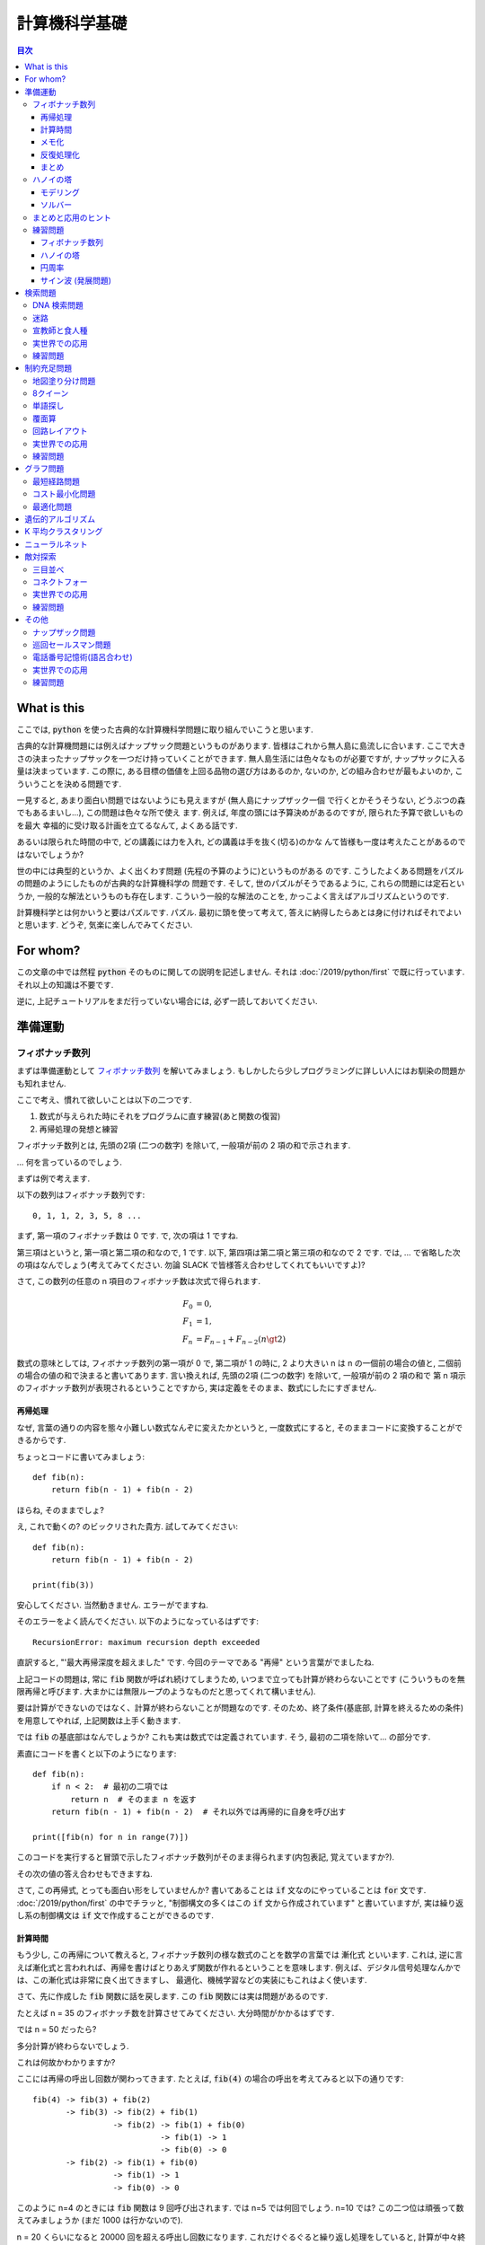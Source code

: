 =====================================================
計算機科学基礎
=====================================================

.. contents:: 目次


What is this
===========================

ここでは, :code:`python` を使った古典的な計算機科学問題に取り組んでいこうと思います.

古典的な計算機問題には例えばナップサック問題というものがあります.
皆様はこれから無人島に島流しに合います.
ここで大きさの決まったナップサックを一つだけ持っていくことができます.
無人島生活には色々なものが必要ですが, ナップサックに入る量は決まっています.
この際に, ある目標の価値を上回る品物の選び方はあるのか, ないのか,
どの組み合わせが最もよいのか, こういうことを決める問題です.

一見すると, あまり面白い問題ではないようにも見えますが (無人島にナップザック一個
で行くとかそうそうない, どうぶつの森でもあるまいし...), この問題は色々な所で使え
ます. 例えば, 年度の頭には予算決めがあるのですが, 限られた予算で欲しいものを最大
幸福的に受け取る計画を立てるなんて, よくある話です.

あるいは限られた時間の中で, どの講義には力を入れ, どの講義は手を抜く(切る)のかな
んて皆様も一度は考えたことがあるのではないでしょうか?

世の中には典型的というか、よく出くわす問題 (先程の予算のように)というものがある
のです. こうしたよくある問題をパズルの問題のようにしたものが古典的な計算機科学の
問題です. そして, 世のパズルがそうであるように, これらの問題には定石というか,
一般的な解法というものも存在します.
こういう一般的な解法のことを, かっこよく言えばアルゴリズムというのです.

計算機科学とは何かいうと要はパズルです. パズル.
最初に頭を使って考えて, 答えに納得したらあとは身に付ければそれでよいと思います.
どうぞ, 気楽に楽しんでみてください.

For whom?
===========================

この文章の中では然程 :code:`python` そのものに関しての説明を記述しません.
それは :doc:`/2019/python/first` で既に行っています.
それ以上の知識は不要です.

逆に,  上記チュートリアルをまだ行っていない場合には,
必ず一読しておいてください.

準備運動
===========================

フィボナッチ数列
-----------------------

まずは準備運動として `フィボナッチ数列 <https://ja.wikipedia.org/wiki/%E3%83%95%E3%82%A3%E3%83%9C%E3%83%8A%E3%83%83%E3%83%81%E6%95%B0>`_ を解いてみましょう.
もしかしたら少しプログラミングに詳しい人にはお馴染の問題かも知れません.

ここで考え、慣れて欲しいことは以下の二つです.

1. 数式が与えられた時にそれをプログラムに直す練習(あと関数の復習)
2. 再帰処理の発想と練習

フィボナッチ数列とは, 先頭の2項 (二つの数字) を除いて, 一般項が前の 2 項の和で示されます.

... 何を言っているのでしょう.

まずは例で考えます.

以下の数列はフィボナッチ数列です::

    0, 1, 1, 2, 3, 5, 8 ...

まず, 第一項のフィボナッチ数は 0 です.
で, 次の項は 1 ですね.

第三項はというと, 第一項と第二項の和なので, 1 です.
以下, 第四項は第二項と第三項の和なので 2 です.
では, ... で省略した次の項はなんでしょう(考えてみてください. 勿論 SLACK で皆様答え合わせしてくれてもいいですよ)?

さて, この数列の任意の n 項目のフィボナッチ数は次式で得られます.

.. math::

    F_0 &= 0, \\
    F_1 &= 1, \\
    F_n &= F_{n - 1} + F_{n - 2} (n  \gt 2)

数式の意味としては, フィボナッチ数列の第一項が 0 で, 第二項が 1 の時に,
2 より大きい n は n の一個前の場合の値と, 二個前の場合の値の和で決まると書いてあります.
言い換えれば, 先頭の2項 (二つの数字) を除いて, 一般項が前の 2 項の和で 第 n 項示のフィボナッチ数列が表現されるということですから,
実は定義をそのまま、数式にしたにすぎません.

再帰処理
~~~~~~~~~~~~~~~~~~~~~~~~~~~~~~~~~~~~~~~

なぜ, 言葉の通りの内容を態々小難しい数式なんぞに変えたかというと,
一度数式にすると, そのままコードに変換することができるからです.

ちょっとコードに書いてみましょう::

    def fib(n):
        return fib(n - 1) + fib(n - 2)

ほらね, そのままでしょ?

え, これで動くの? のビックリされた貴方.
試してみてください::

    def fib(n):
        return fib(n - 1) + fib(n - 2)

    print(fib(3))

安心してください. 当然動きません.
エラーがでますね.

そのエラーをよく読んでください.
以下のようになっているはずです::

    RecursionError: maximum recursion depth exceeded

直訳すると, "'最大再帰深度を超えました" です.
今回のテーマである "再帰" という言葉がでましたね.

上記コードの問題は, 常に :code:`fib` 関数が呼ばれ続けてしまうため,
いつまで立っても計算が終わらないことです
(こういうものを無限再帰と呼びます. 大まかには無限ループのようなものだと思ってくれて構いません).

要は計算ができないのではなく、計算が終わらないことが問題なのです.
そのため、終了条件(基底部, 計算を終えるための条件)を用意してやれば,
上記関数は上手く動きます.

では :code:`fib` の基底部はなんでしょうか?
これも実は数式では定義されています.
そう, 最初の二項を除いて... の部分です.

素直にコードを書くと以下のようになります::

    def fib(n):
        if n < 2:  # 最初の二項では
            return n  # そのまま n を返す
        return fib(n - 1) + fib(n - 2)  # それ以外では再帰的に自身を呼び出す

    print([fib(n) for n in range(7)])

このコードを実行すると冒頭で示したフィボナッチ数列がそのまま得られます(内包表記, 覚えていますか?).

その次の値の答え合わせもできますね.

さて, この再帰式, とっても面白い形をしていませんか?
書いてあることは :code:`if` 文なのにやっていることは :code:`for` 文です.
:doc:`/2019/python/first` の中でチラッと, "制御構文の多くはこの :code:`if` 文から作成されています" と書いていますが,
実は繰り返し系の制御構文は :code:`if` 文で作成することができるのです.

計算時間
~~~~~~~~~~~~~~~~~~~~~~~~~~~~~~~~~~~~~~~

もう少し, この再帰について教えると,
フィボナッチ数列の様な数式のことを数学の言葉では 漸化式 といいます.
これは, 逆に言えば漸化式と言われれば、再帰を書けばとりあえず関数が作れるということを意味します.
例えば、デジタル信号処理なんかでは、この漸化式は非常に良く出てきますし、
最適化、機械学習などの実装にもこれはよく使います.

さて、先に作成した :code:`fib` 関数に話を戻します.
この :code:`fib` 関数には実は問題があるのです.

たとえば n = 35 のフィボナッチ数を計算させてみてください.
大分時間がかかるはずです.

では n = 50 だったら?

多分計算が終わらないでしょう.

これは何故かわかりますか?

ここには再帰の呼出し回数が関わってきます.
たとえば, :code:`fib(4)` の場合の呼出を考えてみると以下の通りです::

    fib(4) -> fib(3) + fib(2)
           -> fib(3) -> fib(2) + fib(1)
                     -> fib(2) -> fib(1) + fib(0)
                               -> fib(1) -> 1
                               -> fib(0) -> 0
           -> fib(2) -> fib(1) + fib(0)
                     -> fib(1) -> 1
                     -> fib(0) -> 0

このように n=4 のときには :code:`fib` 関数は 9 回呼び出されます.
では n=5 では何回でしょう. n=10 では?
この二つ位は頑張って数えてみましょうか (まだ 1000 は行かないので).

n = 20 くらいになると 20000 回を超える呼出し回数になります.
これだけぐるぐると繰り返し処理をしていると, 計算が中々終わりません(n=50 くらいになると多分まず, 終わらないんじゃないかな?)

では, n = 50 際のフィボナッチ数は計算できないのか？
というと, 実はそんなことはありません.

この節の最後には、 n = 50 の場合のフィボナッチ数を計算するための方法を二種類紹介します.

メモ化
~~~~~~~~~~~~~~~~~~~~~~~~~~~~~~~~~~~~~~~

一つの方法はメモ化です.
もう一度フィボナッチ数列を眺めてみましょう::

    0, 1, 1, 2, 3, 5, 8 ...

我々人間はこの数列をみれば次の値は直ぐにわかりますね.
なんで、直ぐに分かるかというとその前の結果を記録して覚えておくことができるからです.

同じようにプログラムでも前の結果を記録させて置けば処理は大分早くなります。
このように前の処理結果を保存しておいて、必要になった時に保存された結果を使う技法をメモ化といいます.

早速メモ化を試してみましょう::

    memo = {0:0, 1:1}  # 基底部

    def fib(n):
        if n  not in memo:
          memo[n] = fib(n - 1) + fib(n - 2)
        return memo[n]

    print([fib(n) for n in range(7)])
    print(fib(50))

このようにするとさっきまで何時迄立っても結果が出なかった :code:`fib(50)` が一瞬で出てきます.

上のコードでは関数の外に変数 :code:`memo` を用意します.
今回は辞書型(覚えています？)で値を決めています.

.. note:: 何故 dict 型なのか?

   変数 :code:`memo` は別に dict 型である必要はありません.
   list でも問題なく作ることが可能です(チャレンジしてみてください).

   なぜ dict 型を選んだかというと key = n, value = 解答 の形でメモを整理したかったからです.

   ただし 変数 :code:`memo` を宣言する場所は必ず :code:`fib` 関数の外で無くてはいけません。
   何故だかわかりますか？

一番最初に基底部を決めているので,
:code:`if` 文の中では :code:`memo` に解答がない場合だけ, 結果を保存するようにすればよいです.
この処理をすると、どのような場合でも :code:`memo` の中には解答が記録されているので、
あとはそのまま、  :code:`memo` の情報を返せば関数は上手く動きます.


.. note:: メモ化をもっと楽にする

   上記メモ化のコードは内容がとても分かり易いですが少し面倒です.
   python という言語は簡単なことを簡単にやるのが好きな言語なので、
   メモ化そのものはもっと手軽に実行できます::

      from functools import lru_cache

      @lru_cache(maxsize=None)
      def fib(n):
          if n < 2:
              return n
          return fib(n - 1) + fib(n - 2)

      print(fib(50))

   上記コードでは関数の内容そのものはメモ化をする前のものと同一です
   ( :code:`fib` 関数が何をやるのかはこちらの方が分かり易いでしょう)
   ただ, 上で少し不思議なことをしています.

   まず一行目ではライブラリの読み込みを行っています.
   ここで使用している :code:`functools` というライブラリは python が元々持っている便利ツールの一つです.
   このツールの内,  :code:`lru_cache` という関数を使いますよというのが、
   一行目の意味です.

   @ を使う記法は今回はじめて出てきましたね.
   これはデコレーターといいます(ほら、ケータイをデコるとかいうじゃないですか、あのデコです).

   少し言葉の説明になりますが, 例えばケータイをデコるといったとき(通じる？)、
   シールをはるのはデコるですよね.
   でも, 例えばなかのSIMカードを変えることをデコるとは余り言わないかと思います.

   何がいいたいかというと、デコレータ, デコレーションという言葉は
   何かに被せるとか, 上にのせるとかそういう行為をさしていて,
   本体を変えるものじゃないということです(別のプログラミング用語としてラッパーという言い方をすることもあります).

   同じように, :code:`@lru_cache` 関数も, :code:`fib` 関数を覆います.
   つまり, :code:`fib` 関数実行時に入力を監視して, もし計算したことがあれば、
   その結果を返し、計算したことが無い場合だけ, 実際に :code:`fib` 関数を実施します.
   また, :code:`fib` 関数が実行された際には自動でその結果を保存します.
   つまり, :code:`fib` 関数の開始と終了で何か決まった処理を行うわけです.
   こういう関数のことをデコレータ関数(ラッパー関数)といいます.

   デコレータ関数は自分で書けると凄く便利なので(実務ではよく使うのですよ. 例えば
   ログを取ったり, 計算させた後で可視化をさせたり, 結果はどうあれ何かをしたい時
   というのは往々にしてあるものです), 興味のある方は調べてみるとよいですよ.

   あと, :code:`@lru_cache` に関してですが,  キャッシュという言葉を聞いたことがある方は居ませんか？
   なんか, キャッシュが残って変な結果になっているとか.
   メモ化とは、あのキャッシュを関数レベルで使いましょうという話です.
   特にプログラミングに不慣れな方ほど、キャッシュという言葉、ものを毛嫌いする傾向があるのですが,
   キャッシュを上手く使えると、今迄試したように、計算が終わらないものを一瞬で解決できるようになったりするのです.

反復処理化
~~~~~~~~~~~~~~~~~~~~~~~~~~~~~~~~~~~~~~~

さあ、準備運動第一節で、多分皆様大分お疲れかと思いますが, まだ続きます.

この節の最後に, フィボナッチを反復型(普通の :code:`for` 文)で解いてみましょう::

      def fib(n):
          if n == 0:
              return 0
          last = 0  # 前の値を保存(初期値は fib(0) なので 0 )
          next = 1  # 次の値を保存(初期値は fib(1) なので 1 )
          for _ in range(1, n):
              last, next = next , last + next
          return next

      fib(50)

さあ, これでも答えは出てきます.
そしてメモ化はしていないのに :code:`fib(50)` を計算することができます.

まず, このコードでもフィボナッチの計算が何故できるのか説明できますか？
そして, なぜメモ化をしていないのに再帰で書く場合とは違い答えが出てくるのかわかりますか?

課題として, まずは n = 0 から n = 5 位までで各行の結果がどうなるのかを考えてみてください.
そして、結果として公式通りの処理になっていることを確認してください.

その際に, :code:`for` 文が何回実行されるのかを考えてみるとよいでしょう.

上記二つに解答できたら、この節は終了です(繰り返しですが SLACK 等で答え合わせとかしてもいいですよ)

まとめ
~~~~~~~~~~~~~~~~~~~~~~~~~~~~~~~~~~~~~~~

この節では, 再帰という手法を紹介しました.
この手法を使うと、何か数式(漸化式)が与えられた場合に,
それをコードに変換することがとても簡単にできるようになります.

一方で再帰を使ってしまうと計算回数がとてつもなく多くなってしまう場合もあります.
こういう際には一度, 反復型でコードを書き直してみると計算速度は一気に向上します.

- でも面倒な場合にはメモ化(キャッシュ)を上手く使いましょう.

これがこの節で言いたいことの要約になります.

ハノイの塔
-----------------------

さて, 続いては `ハノイの塔 <https://ja.wikipedia.org/wiki/%E3%83%8F%E3%83%8E%E3%82%A4%E3%81%AE%E5%A1%94>`_ というパズルに挑戦していきましょう.
ハノイの塔とは以下の写真のようなパズルです.

.. figure:: https://upload.wikimedia.org/wikipedia/commons/0/07/Tower_of_Hanoi.jpeg

このパズルでは 3 つの塔(写真では棒) と n 個の円盤が出てきます.
初期状態では, 向かって左側の塔に全ての円盤が入っていますね.
これを向かって右側の塔になるべく少ない回数で移動させると勝ちです.

ただし、円盤の移動には以下のルールが存在します.

1. 一回に一枚の円盤だけが移動できる
2. 移動できる円盤はそれぞれの塔の一番上だけ
3. 大きな円盤を小さな円盤の上にのせてはいけない

例えば, 写真の例ですと,
最初に移動できる円盤は向かって左にある一番上の円盤1つだけです.
これは, 真ん中か右の塔に移動できます.

2 回目に移動できる円盤は, 最初に移動した円盤か, 左の(この段階で)一番上の円盤のみです.
ここで、左の円盤は, 最初に移動した円盤の上に置くことはできません(なぜなら二番目の方が大きいからです).

どうです?
パズルの内容はご理解いただけたでしょうか？

モデリング
~~~~~~~~~~~~~~~~~~~~~~~~~~~~~~~~~~~

まずは, このパズルそのものをプログラムにしてみましょう.
このパズルの登場人物は大きく二つ, つまり塔と円盤です.

塔はいくつかの円盤を持つことができます.
加えて塔は最後の円盤を取り出すことができて、
塔は最後に円盤を入れることができます.

このように問題に合わせて登場人物を決定し、
その関係を考え、その動きを決める作業のことをモデリングといいます.

さて, 上記モデリングが済んだわけですが、
この条件から塔をプログラム的に表現できますか？

実は :doc:`/2019/python/first`  の中に正に上記条件に一致するクラスを紹介しています.
それは :code:`list` です.

- このなぜ塔を表現するのに list が最適か言葉で説明できますか？
- できない場合, :doc:`/2019/python/first` の list の説明をもう一度読み直してください.

例えば, 上記写真のハノイの塔は以下のように表現できます::

    disk_n = 8
    tower_a = [i + 1 for i in range(disk_n)]  # [1, 2, 3, 4, 5, 6, 7, 8]
    tower_b = []
    tower_c = []

向かって左一番上の円盤 (上記例の場合 :code:`8` という数字です) を :code:`tower_b` に移動するには以下のようにすればよいです::

    tower_b.push(tower_a.pop())  # tower_b = [8], tower_a = [1, 2, 3, 4, 5, 6, 7]

このように, :code:`pop` と :code:`append` のみで操作する配列構造を後入先出法(LIFO) などといいます.

ここまでで, とりあえずパズルそのものをコードにすることができました(不足はあるのですが).

- もしモデル化に不十分な点があることにお気付きの皆様は, きちんとクラス化をしてみるといいですよ.
- このままでは, できてはいけないことができてしまいます.

ソルバー
~~~~~~~~~~~~~~~~~~~~~~~~~~~~~~~~~~~

さて, ハノイの塔の問題そのものはモデル化できたとして,
これをどのように解けばよいのでしょうか？

こういうときにはまず決まりきったこと(基底部)から考えます.
例えば, 円盤が 1 枚だけの場合はどうでしょうか?
簡単ですね.
左にある一枚の円盤を向かって右側の塔に移動させればよいのです::

    disk_n = 1
    tower_a = [i + 1 for i in range(disk_n)]  # [1]
    tower_b = []
    tower_c = []

    tower_c.append(tower_a.pop())  # tower_a = [], tower_b = [], tower_c = [1]

基底部が決まったら今度は再帰部を考えます.
つまり, 円盤が2枚以上の場合を考えましょう.
ここでは具体的に円盤が2枚の場合と、3枚の場合を考えてみましょう.

円盤が二枚の場合以下の手順になるはずです.

1. :code:`tower_a` の円盤を :code:`tower_b` に置きます.
2. :code:`tower_a` の円盤を :code:`tower_c` に置きます.
3. :code:`tower_b` の円盤を :code:`tower_c` に置きます.

では, 三枚の場合は?
この場合には以下の手順になるはずです.

1. :code:`tower_a` の円盤を :code:`tower_c` に置きます.
2. :code:`tower_a` の円盤を :code:`tower_b` に置きます.
3. :code:`tower_c` の円盤を :code:`tower_b` に置きます.
4. :code:`tower_a` の円盤を :code:`tower_c` に置きます.
5. :code:`tower_b` の円盤を :code:`tower_a` に置きます.
6. :code:`tower_b` の円盤を :code:`tower_c` に置きます.
7. :code:`tower_a` の円盤を :code:`tower_c` に置きます.

ここまで, 大丈夫でしょうか？
一つずつ紙にかいてみるとよいです.

この手順を整理すると再帰部は以下の3つのステップに分解できます.

1. n - 1 枚の円盤を :code:`tower_a` から :code:`tower_b` に :code:`tower_c` を経由して移動 (1-3)
2. n 枚目の円盤(一番下の円盤) を :code:`tower_a` から :code:`tower_c` に移動 (4)
3. n -1 枚の円盤を :code:`tower_b` から :code:`tower_c` に :code:`tower_a` を経由して移動 (5-7)

ではこの再帰部と基底部を使ってハノイの塔を解く、ソルバー(何か問題を解くための関数をソルバーと呼びます) を作ってみましょう::

    def hanoi(begin, end, tmp, n):
        if n == 1:
            end.append(begin.pop()) # 基底部
        else:
          hanoi(begin, tmp, end, n - 1)  # 再帰部(a から b に c を経由して移動)
          hanoi(begin, end, tmp, 1)  # 再帰部 (n番目の円盤を a から c へ移動)
          hanoi(tmp, end, begin, n - 1)  # 再帰部(b から c に a を経由して移動)

    disk_n = 8
    tower_a = [i + 1 for i in range(disk_n)]  # [1, 2, 3, 4, 5, 6, 7, 8]
    tower_b = []
    tower_c = []
    hanoi(tower_a, tower_c, tower_b, disk_n)

これでハノイの塔が解けていることを確認してください.

- どうなっていたら解けているのでしたっけ？

また, :code:`disk_n` の数を変更しても問題なく解けるでしょうか？

まとめと応用のヒント
-----------------------

本章では, :doc:`/2019/python/first` の復習として,
二種類の問題に挑戦しました.

フィボナッチ数列とハノイの塔です.
フィボナッチ数列の問題では, 再帰というテクニックを紹介しました。

このテクニックを利用すると,
小難しい数式をそのままコードに変換することができるということをみました.

一方で再帰を利用するとしばしば計算量が多くなってしまい、
いつまでたっても, 計算が終わらないという問題も確認しました.
こういう場合にメモ化というテクニックを利用すると,
とても簡単に計算速度を向上させることができることを確認しました.

第二の問題であるハノイの塔では,
まず問題をモデル化するということを行いました.
その上で実際の解法を確認し、それを再帰を使って解いてみることを試しました.

この章で練習をした再帰(そう基底を先に考え, その後, それ以外の処理を考え, そのまま実行するのです)は,
例えば, 論文に出て来る新しい方法を自分で試してみる際には必須のテクニックになります.

また、数式を怖がってはいけません。
基本的に python を使っている限り,
数式さえわかれば、あとはそのままコードに書けばよいのです.

こういう体力をつけるためには、例えば高校生の頃の教科書がいい練習材料になります.
各種公式をコード化してみてください.
そしてそのコードで教科書の問題を全問正解できるか挑戦してみてください.
それだけでコードを書くための基礎体力は付いてきます.

練習問題
-----------------------

フィボナッチ数列
~~~~~~~~~~~~~~~~~~~~~~~~~~~~~~~~~~~~

まずは, 今までの説明を読まずにフィボナッチ数列を計算するプログラムを自力で書いてみてください.
ここでは再帰を利用した関数と, 再帰を利用しない関数の両方を記述してください.

ハノイの塔
~~~~~~~~~~~~~~~~~~~~~~~~~~~~~~~~~~~~

本章の説明ではハノイの塔の塔の数は 3 本だけでした.
これを何本でも解くことのできるソルバーを書いてみてください.

円周率
~~~~~~~~~~~~~~~~~~~~~~~~~~~~~~~~~~~~

本章一節ではフィボナッチ数列を例に数式をプログラムに変換する方法を説明しました.
これに対応する練習問題として円周率の計算をしてみましょう.

円周率 :math:`\pi` を計算するには多くの公式がありますが,
ここでは `ライプニッツの公式 <https://ja.wikipedia.org/wiki/%E3%83%A9%E3%82%A4%E3%83%97%E3%83%8B%E3%83%83%E3%83%84%E3%81%AE%E5%85%AC%E5%BC%8F>`_
を使います.

上記公式に従うと, :math:`\pi` が次の無限級数の収束値になります(式はずっと続くけど解ければその解が :math:`\pi` です)

.. math::

    \pi = \frac{4}{1} - \frac{4}{3} + \frac{4}{5} - \frac{4}{7} + \frac{4}{9} - \frac{4}{11} \cdots

この式では分子は常に 4 です.
また, 分母は 1 から始まり, 2つずつ増えます.
更に各項では, 加算と減算が繰り返されます.

この式をプログラムにし, n = 1000000 の場合の値を計算してください.


.. note:: ヒント

   無限級数は基本的には再帰ではなく for 文で考えた方が素直かと思います.

   どうしても分からない方は以下のコードを穴埋めするのが良いでしょう::

    def cal_pi(n):
        pi = 0
        m = □
        d = □
        o = □
        for i in range(n):
            pi = pi + □
            d = d + □
            o = o * □
        return pi

    cal_pi(10000000)  # 3.1415925535897915

   - □ の部分が穴埋め箇所です.
   - □ は一文字とは限りません.

サイン波 (発展問題)
~~~~~~~~~~~~~~~~~~~~~~~~~~~~~~~~~~~~

音を扱う人間が知っていなければいけないものに
サイン波という波があります.

これは以下の数式で決定されています

.. math::

   s(n)=A \sin\left(\frac{2{\pi}A}{f_s}\right)

この数式を関数にしなさい.
また, `以下のページ <https://kikuchiken-waseda.github.io/SSP/docs/build/html/basic/sin.html>`_ を参考に任意のサイン波を鳴らしなさい.

- この課題に取り組むためには :code:`scipy` を導入する必要があります.
    - 従ってこの課題は自身でライブラリの導入が行える( :code:`pip` コマンドが使える) 方のみの課題とします.
- 課題に取り組む場合, 何か適当な歌(キラキラ星などでもいいですし, 某エポナの歌とかでもよいです) を再生できるプログラムを書くことを目標にするのがよいでしょう.

検索問題
===========================

DNA 検索問題
---------------------------

迷路
---------------------------

宣教師と食人種
---------------------------

実世界での応用
---------------------------

練習問題
---------------------------

制約充足問題
===========================

地図塗り分け問題
---------------------------

8クイーン
---------------------------

単語探し
---------------------------

覆面算
---------------------------

回路レイアウト
---------------------------

実世界での応用
---------------------------

練習問題
---------------------------

グラフ問題
===========================

最短経路問題
---------------------------

コスト最小化問題
---------------------------

最適化問題
---------------------------


遺伝的アルゴリズム
===========================

省略しようかな...

K 平均クラスタリング
===========================

省略しようかな...

ニューラルネット
===========================

省略しようかな...

敵対探索
===========================

三目並べ
---------------------------

コネクトフォー
---------------------------

実世界での応用
---------------------------

練習問題
---------------------------


その他
===========================

ナップザック問題
---------------------------

巡回セールスマン問題
---------------------------

電話番号記憶術(語呂合わせ)
---------------------------

実世界での応用
---------------------------

練習問題
---------------------------
